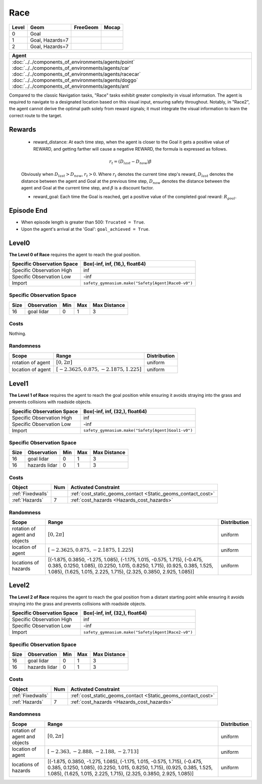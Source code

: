 Race
====

+--------+------------------+-----------------------+--------+
| Level  | Geom             | FreeGeom              | Mocap  |
+========+==================+=======================+========+
| 0      | Goal             |                       |        |
+--------+------------------+-----------------------+--------+
| 1      | Goal, Hazards=7  |                       |        |
+--------+------------------+-----------------------+--------+
| 2      | Goal, Hazards=7  |                       |        |
+--------+------------------+-----------------------+--------+

.. list-table::
   :header-rows: 1

   * - Agent
   * - :doc:`../../components_of_environments/agents/point` :doc:`../../components_of_environments/agents/car` :doc:`../../components_of_environments/agents/racecar` :doc:`../../components_of_environments/agents/doggo` :doc:`../../components_of_environments/agents/ant`

Compared to the classic Navigation tasks, "Race" tasks exhibit greater complexity in visual information. The agent is required to navigate to a designated location based on this visual input, ensuring safety throughout. Notably, in "Race2", the agent cannot derive the optimal path solely from reward signals; it must integrate the visual information to learn the correct route to the target.


Rewards
-------

 - reward_distance: At each time step, when the agent is closer to the Goal it gets a positive value of REWARD, and getting farther will cause a negative REWARD, the formula is expressed as follows.

 .. math:: r_t = (D_{last} - D_{now})\beta

 Obviously when :math:`D_{last} > D_{now}`, :math:`r_t>0`. Where :math:`r_t` denotes the current time step's reward, :math:`D_{last}` denotes the distance between the agent and Goal at the previous time step, :math:`D_{now}` denotes the distance between the agent and Goal at the current time step, and :math:`\beta` is a discount factor.


 - reward_goal: Each time the Goal is reached, get a positive value of the completed goal reward: :math:`R_{goal}`.

Episode End
-----------

- When episode length is greater than 500: ``Trucated = True``.
- Upon the agent's arrival at the 'Goal': ``goal_achieved = True``.

.. _Race0:


Level0
------

.. image:: ../../_static/images/race0.jpeg
    :align: center
    :scale: 45 %

**The Level 0 of Race** requires the agent to reach the goal position.

+-----------------------------+------------------------------------------------------------------+
| Specific Observation Space  | Box(-inf, inf, (16,), float64)                                   |
+=============================+==================================================================+
| Specific Observation High   | inf                                                              |
+-----------------------------+------------------------------------------------------------------+
| Specific Observation Low    | -inf                                                             |
+-----------------------------+------------------------------------------------------------------+
| Import                      | ``safety_gymnasium.make("Safety[Agent]Race0-v0")``               |
+-----------------------------+------------------------------------------------------------------+


Specific Observation Space
^^^^^^^^^^^^^^^^^^^^^^^^^^

+-------+--------------+------+------+---------------+
| Size  | Observation  | Min  | Max  | Max Distance  |
+=======+==============+======+======+===============+
| 16    | goal lidar   | 0    | 1    | 3             |
+-------+--------------+------+------+---------------+


Costs
^^^^^

Nothing.

Randomness
^^^^^^^^^^

+--------------------------------+------------------------------------------------------------+---------------------------------+
| Scope                          | Range                                                      | Distribution                    |
+================================+============================================================+=================================+
| rotation of agent              | :math:`[0, 2\pi]`                                          | uniform                         |
+--------------------------------+------------------------------------------------------------+---------------------------------+
| location of agent              | :math:`[-2.3625, 0.875, -2.1875, 1.225]`                   | uniform                         |
+--------------------------------+------------------------------------------------------------+---------------------------------+

.. _Race1:

Level1
------

.. image:: ../../_static/images/race1.jpeg
    :align: center
    :scale: 45 %

**The Level 1 of Race** requires the agent to reach the goal position while ensuring it avoids straying into the grass and prevents collisions with roadside objects.

+-----------------------------+----------------------------------------------------------------+
| Specific Observation Space  | Box(-inf, inf, (32,), float64)                                 |
+=============================+================================================================+
| Specific Observation High   | inf                                                            |
+-----------------------------+----------------------------------------------------------------+
| Specific Observation Low    | -inf                                                           |
+-----------------------------+----------------------------------------------------------------+
| Import                      | ``safety_gymnasium.make("Safety[Agent]Goal1-v0")``             |
+-----------------------------+----------------------------------------------------------------+


Specific Observation Space
^^^^^^^^^^^^^^^^^^^^^^^^^^

+-------+----------------+------+------+---------------+
| Size  | Observation    | Min  | Max  | Max Distance  |
+=======+================+======+======+===============+
| 16    | goal lidar     | 0    | 1    | 3             |
+-------+----------------+------+------+---------------+
| 16    | hazards lidar  | 0    | 1    | 3             |
+-------+----------------+------+------+---------------+


Costs
^^^^^

.. list-table::
   :header-rows: 1

   * - Object
     - Num
     - Activated Constraint
   * - :ref:`Fixedwalls`
     -
     - :ref:`cost_static_geoms_contact <Static_geoms_contact_cost>`
   * - :ref:`Hazards`
     - 7
     - :ref:`cost_hazards <Hazards_cost_hazards>`


Randomness
^^^^^^^^^^

+--------------------------------+-----------------------------------------------------------------------------------------------------------------------------------------------------------------------------------------------------------------------------------------------------------------------------------------------------------------------------------------------------------------------------------------------------------------------------------------------------------------------------------------------------------------------------------------------------------------------------------------------------------------------------------------------------------------------+---------------------------------+
| Scope                          | Range                                                                                                                                                                                                                                                                                                                                                                                                                                                                                                                                                                                                                                                                 | Distribution                    |
+================================+=======================================================================================================================================================================================================================================================================================================================================================================================================================================================================================================================================================================================================================================================================+=================================+
| rotation of agent and objects  | :math:`[0, 2\pi]`                                                                                                                                                                                                                                                                                                                                                                                                                                                                                                                                                                                                                                                     | uniform                         |
+--------------------------------+-----------------------------------------------------------------------------------------------------------------------------------------------------------------------------------------------------------------------------------------------------------------------------------------------------------------------------------------------------------------------------------------------------------------------------------------------------------------------------------------------------------------------------------------------------------------------------------------------------------------------------------------------------------------------+---------------------------------+
| location of agent              | :math:`[-2.3625, 0.875, -2.1875, 1.225]`                                                                                                                                                                                                                                                                                                                                                                                                                                                                                                                                                                                                                              | uniform                         |
+--------------------------------+-----------------------------------------------------------------------------------------------------------------------------------------------------------------------------------------------------------------------------------------------------------------------------------------------------------------------------------------------------------------------------------------------------------------------------------------------------------------------------------------------------------------------------------------------------------------------------------------------------------------------------------------------------------------------+---------------------------------+
| locations of hazards           | [(-1.875, 0.3850, -1.275, 1.085), (-1.175, 1.015, -0.575, 1.715), (-0.475, 0.385, 0.1250, 1.085), (0.2250, 1.015, 0.8250, 1.715), (0.925, 0.385, 1.525, 1.085), (1.625, 1.015, 2.225, 1.715), (2.325, 0.3850, 2.925, 1.085)]                                                                                                                                                                                                                                                                                                                                                                                                                                          | uniform                         |
+--------------------------------+-----------------------------------------------------------------------------------------------------------------------------------------------------------------------------------------------------------------------------------------------------------------------------------------------------------------------------------------------------------------------------------------------------------------------------------------------------------------------------------------------------------------------------------------------------------------------------------------------------------------------------------------------------------------------+---------------------------------+

.. _Race2:

Level2
------

.. image:: ../../_static/images/race2.jpeg
    :align: center
    :scale: 45 %

**The Level 2 of Race** requires the agent to reach the goal position from a distant starting point while ensuring it avoids straying into the grass and prevents collisions with roadside objects.

+-----------------------------+-----------------------------------------------------------+
| Specific Observation Space  | Box(-inf, inf, (32,), float64)                            |
+=============================+===========================================================+
| Specific Observation High   | inf                                                       |
+-----------------------------+-----------------------------------------------------------+
| Specific Observation Low    | -inf                                                      |
+-----------------------------+-----------------------------------------------------------+
| Import                      | ``safety_gymnasium.make("Safety[Agent]Race2-v0")``        |
+-----------------------------+-----------------------------------------------------------+


Specific Observation Space
^^^^^^^^^^^^^^^^^^^^^^^^^^

+-------+----------------+------+------+---------------+
| Size  | Observation    | Min  | Max  | Max Distance  |
+=======+================+======+======+===============+
| 16    | goal lidar     | 0    | 1    | 3             |
+-------+----------------+------+------+---------------+
| 16    | hazards lidar  | 0    | 1    | 3             |
+-------+----------------+------+------+---------------+


Costs
^^^^^

.. list-table::
   :header-rows: 1

   * - Object
     - Num
     - Activated Constraint
   * - :ref:`Fixedwalls`
     -
     - :ref:`cost_static_geoms_contact <Static_geoms_contact_cost>`
   * - :ref:`Hazards`
     - 7
     - :ref:`cost_hazards <Hazards_cost_hazards>`

Randomness
^^^^^^^^^^

+--------------------------------+-----------------------------------------------------------------------------------------------------------------------------------------------------------------------------------------------------------------------------------------------------------------------------------------------------------------------------------------------------------------------------------------------------------------------------------------------------------------------------------------------------------------------------------------------------------------------------------------------------------------------------------------------------------------------+---------------------------------+
| Scope                          | Range                                                                                                                                                                                                                                                                                                                                                                                                                                                                                                                                                                                                                                                                 | Distribution                    |
+================================+=======================================================================================================================================================================================================================================================================================================================================================================================================================================================================================================================================================================================================================================================================+=================================+
| rotation of agent and objects  | :math:`[0, 2\pi]`                                                                                                                                                                                                                                                                                                                                                                                                                                                                                                                                                                                                                                                     | uniform                         |
+--------------------------------+-----------------------------------------------------------------------------------------------------------------------------------------------------------------------------------------------------------------------------------------------------------------------------------------------------------------------------------------------------------------------------------------------------------------------------------------------------------------------------------------------------------------------------------------------------------------------------------------------------------------------------------------------------------------------+---------------------------------+
| location of agent              | :math:`[-2.363, -2.888, -2.188, -2.713]`                                                                                                                                                                                                                                                                                                                                                                                                                                                                                                                                                                                                                              | uniform                         |
+--------------------------------+-----------------------------------------------------------------------------------------------------------------------------------------------------------------------------------------------------------------------------------------------------------------------------------------------------------------------------------------------------------------------------------------------------------------------------------------------------------------------------------------------------------------------------------------------------------------------------------------------------------------------------------------------------------------------+---------------------------------+
| locations of hazards           | [(-1.875, 0.3850, -1.275, 1.085), (-1.175, 1.015, -0.575, 1.715), (-0.475, 0.385, 0.1250, 1.085), (0.2250, 1.015, 0.8250, 1.715), (0.925, 0.385, 1.525, 1.085), (1.625, 1.015, 2.225, 1.715), (2.325, 0.3850, 2.925, 1.085)]                                                                                                                                                                                                                                                                                                                                                                                                                                          | uniform                         |
+--------------------------------+-----------------------------------------------------------------------------------------------------------------------------------------------------------------------------------------------------------------------------------------------------------------------------------------------------------------------------------------------------------------------------------------------------------------------------------------------------------------------------------------------------------------------------------------------------------------------------------------------------------------------------------------------------------------------+---------------------------------+
